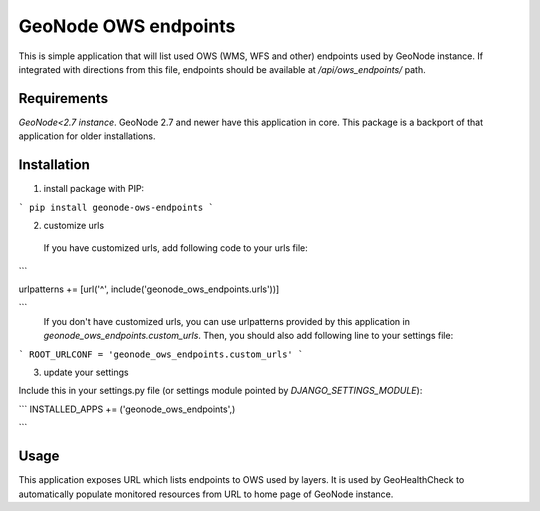 GeoNode OWS endpoints
---------------------

This is simple application that will list used OWS (WMS, WFS and other) endpoints used by GeoNode instance. If integrated with directions from this file, endpoints should be available at `/api/ows_endpoints/` path.

Requirements
============

*GeoNode<2.7 instance*. GeoNode 2.7 and newer have this application in core. This package is a backport of that application for older installations.

Installation
============

1. install package with PIP:

```
pip install geonode-ows-endpoints
```

2. customize urls


 If you have customized urls, add following code to your urls file:

```

urlpatterns +=  [url('^', include('geonode_ows_endpoints.urls'))]

```
 If you don't have customized urls, you can use urlpatterns provided by this application in `geonode_ows_endpoints.custom_urls`.  Then, you should also add following line to your settings file:

```
ROOT_URLCONF = 'geonode_ows_endpoints.custom_urls'
```


3. update your settings

Include this in your settings.py file (or settings module pointed by `DJANGO_SETTINGS_MODULE`):

```
INSTALLED_APPS += ('geonode_ows_endpoints',)

```

Usage
=====

This application exposes URL which lists endpoints to OWS used by layers. It is used by GeoHealthCheck to automatically populate monitored resources from URL to home page of GeoNode instance.


